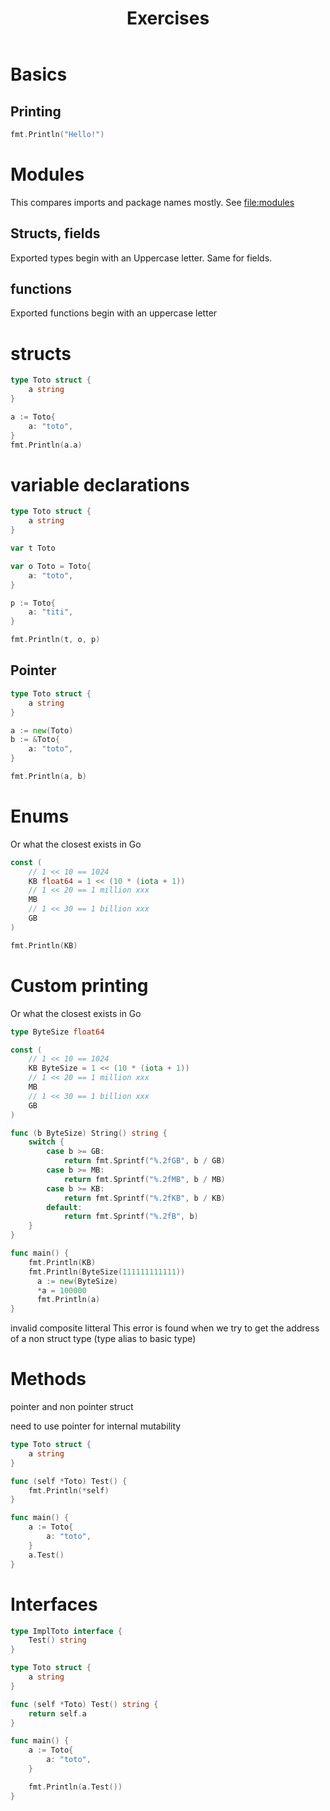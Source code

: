 #+title: Exercises

* Basics
** Printing
#+begin_src go :imports fmt
fmt.Println("Hello!")
#+end_src

#+RESULTS:
: Hello!
* Modules
This compares imports and package names mostly.
See file:modules
** Structs, fields
Exported types begin with an Uppercase letter. Same for fields.
** functions
Exported functions begin with an uppercase letter
* structs
#+begin_src go :imports fmt
type Toto struct {
    a string
}

a := Toto{
    a: "toto",
}
fmt.Println(a.a)
#+end_src

#+RESULTS:
: toto
* variable declarations
#+begin_src go :imports fmt
type Toto struct {
	a string
}

var t Toto

var o Toto = Toto{
	a: "toto",
}

p := Toto{
	a: "titi",
}

fmt.Println(t, o, p)
#+end_src

#+RESULTS:
: {} {toto} {titi}


** Pointer
#+begin_src go :imports fmt
type Toto struct {
	a string
}

a := new(Toto)
b := &Toto{
	a: "toto",
}

fmt.Println(a, b)

#+end_src

#+RESULTS:
: &{} &{toto}
* Enums
Or what the closest exists in Go
#+begin_src go :imports fmt
const (
	// 1 << 10 == 1024
	KB float64 = 1 << (10 * (iota + 1))
	// 1 << 20 == 1 million xxx
	MB
	// 1 << 30 == 1 billion xxx
	GB
)

fmt.Println(KB)
#+end_src

#+RESULTS:
: 1024
* Custom printing
Or what the closest exists in Go
#+begin_src go :imports fmt
type ByteSize float64

const (
	// 1 << 10 == 1024
	KB ByteSize = 1 << (10 * (iota + 1))
	// 1 << 20 == 1 million xxx
	MB
	// 1 << 30 == 1 billion xxx
	GB
)

func (b ByteSize) String() string {
	switch {
		case b >= GB:
			return fmt.Sprintf("%.2fGB", b / GB)
		case b >= MB:
			return fmt.Sprintf("%.2fMB", b / MB)
		case b >= KB:
			return fmt.Sprintf("%.2fKB", b / KB)
		default:
			return fmt.Sprintf("%.2fB", b)
	}
}

func main() {
    fmt.Println(KB)
    fmt.Println(ByteSize(111111111111))
	  a := new(ByteSize)
	  *a = 100000
	  fmt.Println(a)
}
#+end_src

#+RESULTS:
: 1.00KB
: 103.48GB
: 97.66KB

invalid composite litteral
This error is found when we try to get the address of a non struct type (type alias to basic type)
* Methods
pointer and non pointer struct

need to use pointer for internal mutability
#+begin_src go :imports fmt
type Toto struct {
	a string
}

func (self *Toto) Test() {
	fmt.Println(*self)
}

func main() {
	a := Toto{
		a: "toto",
	}
	a.Test()
}
#+end_src

#+RESULTS:
: {toto}
* Interfaces
#+begin_src go :imports fmt
type ImplToto interface {
	Test() string
}

type Toto struct {
	a string
}

func (self *Toto) Test() string {
	return self.a
}

func main() {
	a := Toto{
		a: "toto",
	}

	fmt.Println(a.Test())
}

#+end_src

#+RESULTS:
: toto
